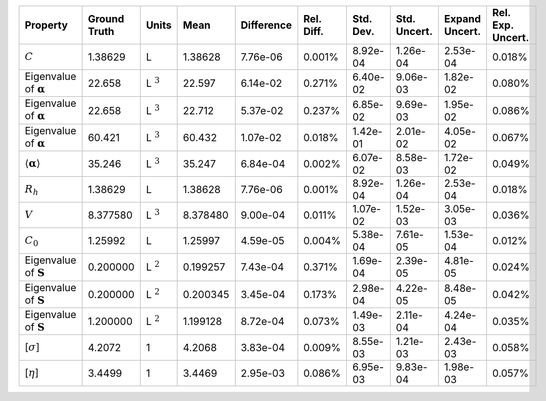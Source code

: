 .. table:: 

    +-------------------------------------+------------+--------------+--------+----------+----------+---------+------------+--------------+-----------------+
    |              Property               |Ground Truth|    Units     |  Mean  |Difference|Rel. Diff.|Std. Dev.|Std. Uncert.|Expand Uncert.|Rel. Exp. Uncert.|
    +=====================================+============+==============+========+==========+==========+=========+============+==============+=================+
    |:math:`C`                            |1.38629     |L             |1.38628 |7.76e-06  |0.001%    |8.92e-04 |1.26e-04    |2.53e-04      |0.018%           |
    +-------------------------------------+------------+--------------+--------+----------+----------+---------+------------+--------------+-----------------+
    |Eigenvalue of :math:`\mathbf{\alpha}`|22.658      |L :math:`^{3}`|22.597  |6.14e-02  |0.271%    |6.40e-02 |9.06e-03    |1.82e-02      |0.080%           |
    +-------------------------------------+------------+--------------+--------+----------+----------+---------+------------+--------------+-----------------+
    |Eigenvalue of :math:`\mathbf{\alpha}`|22.658      |L :math:`^{3}`|22.712  |5.37e-02  |0.237%    |6.85e-02 |9.69e-03    |1.95e-02      |0.086%           |
    +-------------------------------------+------------+--------------+--------+----------+----------+---------+------------+--------------+-----------------+
    |Eigenvalue of :math:`\mathbf{\alpha}`|60.421      |L :math:`^{3}`|60.432  |1.07e-02  |0.018%    |1.42e-01 |2.01e-02    |4.05e-02      |0.067%           |
    +-------------------------------------+------------+--------------+--------+----------+----------+---------+------------+--------------+-----------------+
    |:math:`\langle\mathbf{\alpha}\rangle`|35.246      |L :math:`^{3}`|35.247  |6.84e-04  |0.002%    |6.07e-02 |8.58e-03    |1.72e-02      |0.049%           |
    +-------------------------------------+------------+--------------+--------+----------+----------+---------+------------+--------------+-----------------+
    |:math:`R_{h}`                        |1.38629     |L             |1.38628 |7.76e-06  |0.001%    |8.92e-04 |1.26e-04    |2.53e-04      |0.018%           |
    +-------------------------------------+------------+--------------+--------+----------+----------+---------+------------+--------------+-----------------+
    |:math:`V`                            |8.377580    |L :math:`^{3}`|8.378480|9.00e-04  |0.011%    |1.07e-02 |1.52e-03    |3.05e-03      |0.036%           |
    +-------------------------------------+------------+--------------+--------+----------+----------+---------+------------+--------------+-----------------+
    |:math:`C_{0}`                        |1.25992     |L             |1.25997 |4.59e-05  |0.004%    |5.38e-04 |7.61e-05    |1.53e-04      |0.012%           |
    +-------------------------------------+------------+--------------+--------+----------+----------+---------+------------+--------------+-----------------+
    |Eigenvalue of :math:`\mathbf{S}`     |0.200000    |L :math:`^{2}`|0.199257|7.43e-04  |0.371%    |1.69e-04 |2.39e-05    |4.81e-05      |0.024%           |
    +-------------------------------------+------------+--------------+--------+----------+----------+---------+------------+--------------+-----------------+
    |Eigenvalue of :math:`\mathbf{S}`     |0.200000    |L :math:`^{2}`|0.200345|3.45e-04  |0.173%    |2.98e-04 |4.22e-05    |8.48e-05      |0.042%           |
    +-------------------------------------+------------+--------------+--------+----------+----------+---------+------------+--------------+-----------------+
    |Eigenvalue of :math:`\mathbf{S}`     |1.200000    |L :math:`^{2}`|1.199128|8.72e-04  |0.073%    |1.49e-03 |2.11e-04    |4.24e-04      |0.035%           |
    +-------------------------------------+------------+--------------+--------+----------+----------+---------+------------+--------------+-----------------+
    |[:math:`\sigma`]                     |4.2072      |1             |4.2068  |3.83e-04  |0.009%    |8.55e-03 |1.21e-03    |2.43e-03      |0.058%           |
    +-------------------------------------+------------+--------------+--------+----------+----------+---------+------------+--------------+-----------------+
    |[:math:`\eta`]                       |3.4499      |1             |3.4469  |2.95e-03  |0.086%    |6.95e-03 |9.83e-04    |1.98e-03      |0.057%           |
    +-------------------------------------+------------+--------------+--------+----------+----------+---------+------------+--------------+-----------------+
